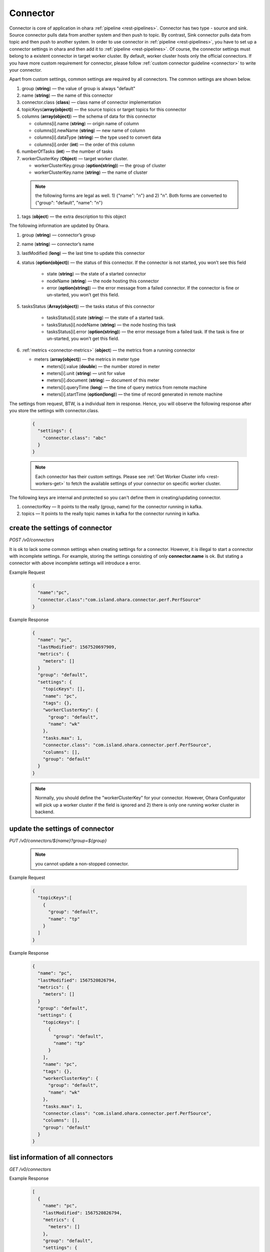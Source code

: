 ..
.. Copyright 2019 is-land
..
.. Licensed under the Apache License, Version 2.0 (the "License");
.. you may not use this file except in compliance with the License.
.. You may obtain a copy of the License at
..
..     http://www.apache.org/licenses/LICENSE-2.0
..
.. Unless required by applicable law or agreed to in writing, software
.. distributed under the License is distributed on an "AS IS" BASIS,
.. WITHOUT WARRANTIES OR CONDITIONS OF ANY KIND, either express or implied.
.. See the License for the specific language governing permissions and
.. limitations under the License.
..

.. _rest-connectors:

Connector
=========

Connector is core of application in ohara :ref:`pipeline <rest-pipelines>`.
Connector has two type - source and sink. Source connector pulls data
from another system and then push to topic. By contrast, Sink connector
pulls data from topic and then push to another system. In order to use
connector in :ref:`pipeline <rest-pipelines>`, you have to set up a connector
settings in ohara and then add it to :ref:`pipeline <rest-pipelines>`. Of
course, the connector settings must belong to a existent connector in
target worker cluster. By default, worker cluster hosts only the
official connectors. If you have more custom requirement for connector,
please follow :ref:`custom connector guideline <connector>` to
write your connector.

Apart from custom settings, common settings are required by all
connectors. The common settings are shown below.

#. group (**string**) — the value of group is always "default"
#. name (**string**) — the name of this connector
#. connector.class (**class**) — class name of connector implementation
#. topicKeys(**array(object)**) — the source topics or target topics for this connector
#. columns (**array(object)**) — the schema of data for this connector

   - columns[i].name (**string**) — origin name of column
   - columns[i].newName (**string**) — new name of column
   - columns[i].dataType (**string**) — the type used to convert data
   - columns[i].order (**int**) — the order of this column

#. numberOfTasks (**int**) — the number of tasks
#. workerClusterKey (**Object**) — target worker cluster.

   - workerClusterKey.group (**option(string)**) — the group of cluster
   - workerClusterKey.name (**string**) — the name of cluster

  .. note::
    the following forms are legal as well. 1) {"name": "n"} and 2) "n". Both forms are converted to
    {"group": "default", "name": "n"}

#. tags (**object**) — the extra description to this object

The following information are updated by Ohara.

#. group (**string**) — connector’s group
#. name (**string**) — connector’s name
#. lastModified (**long**) — the last time to update this connector
#. status (**option(object)**) — the status of this connector. If the connector is not started, you won’t see this field

    - state (**string**) — the state of a started connector
    - nodeName (**string**) — the node hosting this connector
    - error (**option(string)**) — the error message from a failed connector. If the connector is fine or un-started, you won’t get this field.

#. tasksStatus (**Array(object)**) — the tasks status of this connector

    - tasksStatus[i].state (**string**) — the state of a started task.
    - tasksStatus[i].nodeName (**string**) — the node hosting this task
    - tasksStatus[i].error (**option(string)**) — the error message from a failed task. If the task is fine or un-started, you won’t get this field.

#. :ref:`metrics <connector-metrics>` (**object**) — the metrics from a running connector

   - meters (**array(object)**) — the metrics in meter type

     - meters[i].value (**double**) — the number stored in meter
     - meters[i].unit (**string**) — unit for value
     - meters[i].document (**string**) — document of this meter
     - meters[i].queryTime (**long**) — the time of query metrics from remote machine
     - meters[i].startTime (**option(long)**) — the time of record generated in remote machine

The settings from request, BTW, is a individual item in response. Hence,
you will observe the following response after you store the settings with connector.class.

  .. code-block:: json

     {
       "settings": {
         "connector.class": "abc"
       }
     }

  .. note::
    Each connector has their custom settings. Please see :ref:`Get Worker Cluster info <rest-workers-get>` to fetch
    the available settings of your connector on specific worker cluster.

The following keys are internal and protected so you can't define them in creating/updating connector.

#. connectorKey — It points to the really (group, name) for the connector running in kafka.
#. topics —  It points to the really topic names in kafka for the connector running in kafka.



.. _rest-connectors-create-settings:

create the settings of connector
--------------------------------

*POST /v0/connectors*

It is ok to lack some common settings when creating settings for a
connector. However, it is illegal to start a connector with incomplete
settings. For example, storing the settings consisting of only
**connector.name** is ok. But stating a connector with above incomplete
settings will introduce a error.

Example Request
  .. code-block:: json

    {
      "name":"pc",
      "connector.class":"com.island.ohara.connector.perf.PerfSource"
    }

Example Response
  .. code-block:: json

    {
      "name": "pc",
      "lastModified": 1567520697909,
      "metrics": {
        "meters": []
      }
      "group": "default",
      "settings": {
        "topicKeys": [],
        "name": "pc",
        "tags": {},
        "workerClusterKey": {
          "group": "default",
          "name": "wk"
        },
        "tasks.max": 1,
        "connector.class": "com.island.ohara.connector.perf.PerfSource",
        "columns": [],
        "group": "default"
      }
    }

  .. note::
    Normally, you should define the "workerClusterKey" for your connector. However, Ohara Configurator will pick up a
    worker cluster if the field is ignored and 2) there is only one running worker cluster in backend.

update the settings of connector
--------------------------------

*PUT /v0/connectors/${name}?group=${group}*

  .. note::
    you cannot update a non-stopped connector.

Example Request

  .. code-block:: json

    {
      "topicKeys":[
        {
          "group": "default",
          "name": "tp"
        }
      ]
    }

Example Response
  .. code-block:: json

    {
      "name": "pc",
      "lastModified": 1567520826794,
      "metrics": {
        "meters": []
      }
      "group": "default",
      "settings": {
        "topicKeys": [
          {
            "group": "default",
            "name": "tp"
          }
        ],
        "name": "pc",
        "tags": {},
        "workerClusterKey": {
          "group": "default",
          "name": "wk"
        },
        "tasks.max": 1,
        "connector.class": "com.island.ohara.connector.perf.PerfSource",
        "columns": [],
        "group": "default"
      }
    }


list information of all connectors
----------------------------------

*GET /v0/connectors*

Example Response
  .. code-block:: json

    [
      {
        "name": "pc",
        "lastModified": 1567520826794,
        "metrics": {
          "meters": []
        },
        "group": "default",
        "settings": {
          "topicKeys": [
            {
              "group": "default",
              "name": "tp"
            }
          ],
          "name": "pc",
          "tags": {},
          "workerClusterKey": {
            "group": "default",
            "name": "wk"
          },
          "tasks.max": 1,
          "connector.class": "com.island.ohara.connector.perf.PerfSource",
          "columns": [],
          "group": "default"
        }
      }
    ]


.. _rest-connectors-delete:

delete a connector
------------------

*DELETE /v0/connectors/${name}?group=${group}*

Deleting the settings used by a running connector is not allowed. You
should :ref:`stop <rest-connectors-stop>` connector before deleting it.

Example Response
  ::

     204 NoContent

  .. note::
     It is ok to delete an jar from an nonexistent connector or a running
     connector, and the response is 204 NoContent.


.. _rest-connectors-get-info:

get information of connector
----------------------------

*GET /v0/connectors/${name}?group=${group}*

Example Response
  .. code-block:: json

    {
      "name": "pc",
      "lastModified": 1567520826794,
      "metrics": {
        "meters": []
      }
      "group": "default",
      "settings": {
        "topicKeys": [
          {
            "group": "default",
            "name": "tp"
          }
        ],
        "name": "pc",
        "tags": {},
        "workerClusterKey": {
          "group": "default",
          "name": "wk"
        },
        "tasks.max": 1,
        "connector.class": "com.island.ohara.connector.perf.PerfSource",
        "columns": [],
        "group": "default"
      }
    }

start a connector
-----------------

*PUT /v0/connectors/${name}/start?group=${group}*

Ohara will send a start request to specific worker cluster to start the
connector with stored settings, and then make a response to called. The
connector is executed async so the connector may be still in starting
after you retrieve the response. You can send
:ref:`GET request <rest-connectors-get-info>` to see the state of
connector. This request is idempotent so it is safe to retry this
command repeatedly.

Example Response
  ::

    202 Accepted

  .. note::
    You should use :ref:`Get Connector info <rest-connectors-get-info>` to fetch up-to-date status

.. _rest-connectors-stop:

stop a connector
----------------

*PUT /v0/connectors/${name}/stop?group=${group}*

Ohara will send a stop request to specific worker cluster to stop the
connector. The stopped connector will be removed from worker cluster.
The settings of connector is still kept by ohara so you can start the
connector with same settings again in the future. If you want to delete
the connector totally, you should stop the connector and then
:ref:`delete <rest-connectors-delete>` it. This request is idempotent so it is
safe to send this request repeatedly.

Example Response
  ::

    202 Accepted

  .. note::
    You should use :ref:`Get Connector info <rest-connectors-get-info>` to fetch up-to-date status


pause a connector
-----------------

*PUT /v0/connectors/${name}/pause?group=${group}*

Pausing a connector is to disable connector to pull/push data from/to
source/sink. The connector is still alive in kafka. This request is
idempotent so it is safe to send this request repeatedly.

Example Response
  ::

    202 Accepted

  .. note::
    You should use :ref:`Get Connector info <rest-connectors-get-info>` to fetch up-to-date status

resume a connector
------------------

*PUT /v0/connectors/${name}/resume?group=${group}*

Resuming a connector is to enable connector to pull/push data from/to
source/sink. This request is idempotent so it is safe to retry this
command repeatedly.

Example Response
  ::

    202 Accepted

  .. note::
    You should use :ref:`Get Connector info <rest-connectors-get-info>` to fetch up-to-date status


